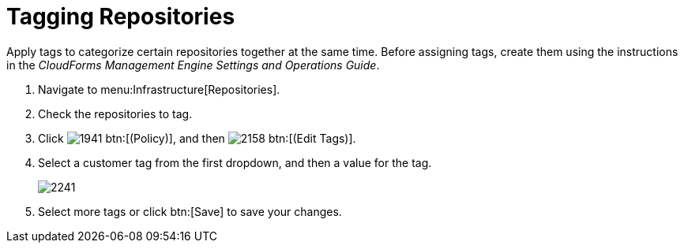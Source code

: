 = Tagging Repositories

Apply tags to categorize certain repositories together at the same time.
Before assigning tags, create them using the instructions in the _CloudForms Management Engine Settings and Operations Guide_.

. Navigate to menu:Infrastructure[Repositories].
. Check the repositories to tag.
. Click  image:images/1941.png[] btn:[(Policy)], and then  image:images/2158.png[] btn:[(Edit Tags)].
. Select a customer tag from the first dropdown, and then a value for the tag.
+

image::images/2241.png[]

. Select more tags or click btn:[Save] to save your changes.
